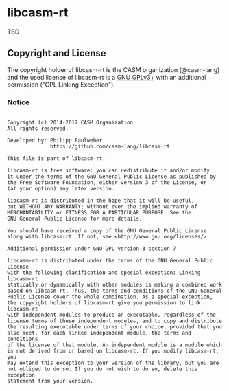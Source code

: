 # 
#   Copyright (c) 2014-2017 CASM Organization
#   All rights reserved.
# 
#   Developed by: Philipp Paulweber
#                 https://github.com/casm-lang/libcasm-rt
# 
#   This file is part of libcasm-rt.
# 
#   libcasm-rt is free software: you can redistribute it and/or modify
#   it under the terms of the GNU General Public License as published by
#   the Free Software Foundation, either version 3 of the License, or
#   (at your option) any later version.
# 
#   libcasm-rt is distributed in the hope that it will be useful,
#   but WITHOUT ANY WARRANTY; without even the implied warranty of
#   MERCHANTABILITY or FITNESS FOR A PARTICULAR PURPOSE. See the
#   GNU General Public License for more details.
# 
#   You should have received a copy of the GNU General Public License
#   along with libcasm-rt. If not, see <http://www.gnu.org/licenses/>.
# 
#   Additional permission under GNU GPL version 3 section 7
# 
#   libcasm-rt is distributed under the terms of the GNU General Public License
#   with the following clarification and special exception: Linking libcasm-rt
#   statically or dynamically with other modules is making a combined work
#   based on libcasm-rt. Thus, the terms and conditions of the GNU General
#   Public License cover the whole combination. As a special exception,
#   the copyright holders of libcasm-rt give you permission to link libcasm-rt
#   with independent modules to produce an executable, regardless of the
#   license terms of these independent modules, and to copy and distribute
#   the resulting executable under terms of your choice, provided that you
#   also meet, for each linked independent module, the terms and conditions
#   of the license of that module. An independent module is a module which
#   is not derived from or based on libcasm-rt. If you modify libcasm-rt, you
#   may extend this exception to your version of the library, but you are
#   not obliged to do so. If you do not wish to do so, delete this exception
#   statement from your version.
# 
[[https://github.com/casm-lang/casm-lang.logo/raw/master/etc/headline.png]]

* libcasm-rt

TBD

** Copyright and License

The copyright holder of libcasm-rt is the CASM organization (@casm-lang) 
and the used license of libcasm-rt is a [[https://www.gnu.org/licenses/gpl-3.0.html][GNU GPLv3+]]
with an additional permission ("GPL Linking Exception").

*** Notice

#+begin_src

Copyright (c) 2014-2017 CASM Organization
All rights reserved.

Developed by: Philipp Paulweber
              https://github.com/casm-lang/libcasm-rt

This file is part of libcasm-rt.

libcasm-rt is free software: you can redistribute it and/or modify
it under the terms of the GNU General Public License as published by
the Free Software Foundation, either version 3 of the License, or
(at your option) any later version.

libcasm-rt is distributed in the hope that it will be useful,
but WITHOUT ANY WARRANTY; without even the implied warranty of
MERCHANTABILITY or FITNESS FOR A PARTICULAR PURPOSE. See the
GNU General Public License for more details.

You should have received a copy of the GNU General Public License
along with libcasm-rt. If not, see <http://www.gnu.org/licenses/>.

Additional permission under GNU GPL version 3 section 7

libcasm-rt is distributed under the terms of the GNU General Public License
with the following clarification and special exception: Linking libcasm-rt
statically or dynamically with other modules is making a combined work
based on libcasm-rt. Thus, the terms and conditions of the GNU General
Public License cover the whole combination. As a special exception,
the copyright holders of libcasm-rt give you permission to link libcasm-rt
with independent modules to produce an executable, regardless of the
license terms of these independent modules, and to copy and distribute
the resulting executable under terms of your choice, provided that you
also meet, for each linked independent module, the terms and conditions
of the license of that module. An independent module is a module which
is not derived from or based on libcasm-rt. If you modify libcasm-rt, you
may extend this exception to your version of the library, but you are
not obliged to do so. If you do not wish to do so, delete this exception
statement from your version.

#+end_src
